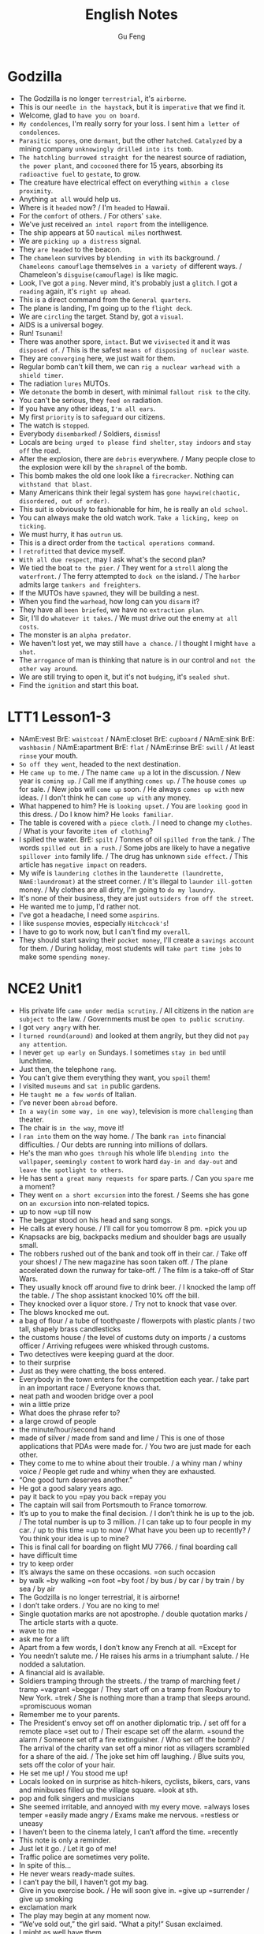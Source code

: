 #+TITLE: English Notes
#+AUTHOR: Gu Feng
#+HTML_HEAD: <link rel="stylesheet" type="text/css" href="css/code-hover.css" />
#+HTML_HEAD: <link rel="stylesheet" type="text/css" href="css/org.css" />
#+HTML: <meta name="viewport" content="width=device-width, initial-scale=1, maximum-scale=1, user-scalable=no">

* Godzilla
+ The Godzilla is no longer =terrestrial=, it's =airborne=.
+ This is our =needle in the haystack=, but it is =imperative= that we find it.
+ Welcome, glad to =have you on board=.
+ =My condolences=, I'm really sorry for your loss. I sent him =a letter of condolences=.
+ =Parasitic spores=, one =dormant=, but the other =hatched=. =Catalyzed= by a mining company =unknowingly drilled into its tomb=.
+ =The hatchling burrowed straight for= the nearest source of radiation, =the power plant=, and =cocooned= there for 15 years, absorbing its =radioactive fuel= to =gestate=, to grow.
+ The creature have electrical effect on everything =within a close proximity=.
+ Anything =at all= would help us.
+ Where is it =headed= now? / I'm =headed= to Hawaii.
+ For the =comfort= of others. / For others' =sake=.
+ We've just received =an intel report= from the intelligence.
+ The ship appears at 50 =nautical miles= northwest.
+ We are =picking up a distress= signal.
+ They =are headed= to the beacon.
+ The =chameleon= survives by =blending in with= its background. / =Chameleons camouflage= themselves =in a variety of= different ways. / Chameleon's =disguise(camouflage)= is like magic.
+ Look, I've got a =ping=. Never mind, it's probably just a =glitch=. I got a =reading= again, it's =right up ahead=.
+ This is a direct command from the =General quarters=.
+ The plane is landing, I'm going up to the =flight deck=.
+ We are =circling= the target. Stand by, got a =visual=.
+ AIDS is a universal bogey.
+ Run! =Tsunami=!
+ There was another spore, =intact=. But we =vivisected= it and it was =disposed of=. / This is the safest =means of disposing of nuclear waste=.
+ They are =converging= here, we just wait for them.
+ Regular bomb can't kill them, we can =rig a nuclear warhead with a shield timer=.
+ The radiation =lures= MUTOs.
+ We =detonate= the bomb in desert, with minimal =fallout risk to= the city.
+ You can't be serious, they =feed on= radiation.
+ If you have any other ideas, =I'm all ears=.
+ My first =priority= is to =safeguard= our citizens.
+ The watch is =stopped=.
+ Everybody =disembarked=! / Soldiers, =dismiss=!
+ Locals are =being urged to please find shelter=, =stay indoors= and =stay off= the road.
+ After the explosion, there are =debris= everywhere.  / Many people close to the explosion were kill by the =shrapnel= of the bomb.
+ This bomb makes the old one look like a =firecracker=. Nothing can =withstand that blast=.
+ Many Americans think their legal system has =gone haywire(chaotic, disordered, out of order)=.
+ This suit is obviously to fashionable for him, he is really an =old school=.
+ You can always make the old watch work. =Take a licking, keep on ticking=.
+ We must hurry, it has =outrun= us.
+ This is a direct order from the =tactical operations command=.
+ I =retrofitted= that device myself.
+ =With all due respect=, may I ask what's the second plan?
+ We tied the boat =to the pier=. / They went for a =stroll= along the =waterfront=. / The ferry attempted to =dock on= the island. / The =harbor= admits large =tankers and freighters=.
+ If the MUTOs have =spawned=, they will be building a nest.
+ When you find the =warhead=, how long can you =disarm= it?
+ They have all =been briefed=, we have no =extraction plan=.
+ Sir, I'll do =whatever it takes=. / We must drive out the enemy =at all costs=.
+ The monster is an =alpha predator=.
+ We haven't lost yet, we may still =have a chance=. / I thought I might =have a shot=.
+ The =arrogance= of man is thinking that nature is in our control and =not the other way around=.
+ We are still trying to open it, but it's not =budging=, it's =sealed shut=.
+ Find the =ignition= and start this boat.

* LTT1 Lesson1-3
+ NAmE:vest BrE: =waistcoat= / NAmE:closet BrE: =cupboard= / NAmE:sink BrE: =washbasin= / NAmE:apartment BrE: =flat= / NAmE:rinse BrE: =swill= / At least =rinse= your mouth.
+ =So off they went=, headed to the next destination.
+ He =came up to= me. / The name =came up= a lot in the discussion. / New year is =coming up=. / Call me if anything =comes up=. / The house =comes up= for sale. / New jobs will =come up= soon. / He always =comes up with= new ideas. / I don't think he can =come up with= any money.
+ What happened to him? He is =looking upset=. / You are =looking good= in this dress. / Do I know him? He =looks familiar=.
+ The table is covered with =a piece cloth=. / I need to change my =clothes=. / What is your favorite =item of clothing=?
+ I spilled the water. BrE: =spilt= / Tonnes of oil =spilled from= the tank. / The words =spilled out in a rush=. / Some jobs are likely to have a negative =spillover into= family life. / The drug has unknown =side effect=. / This article has =negative impact= on readers.
+ My wife is =laundering clothes= in the =launderette (laundrette, NAmE:laundromat)= at the street corner. / It's illegal to =launder ill-gotten= money. / My clothes are all dirty, I'm going to =do my laundry=.
+ It's none of their business, they are just =outsiders from off the street=.
+ He wanted me to jump, I'd rather not.
+ I've got a headache, I need some =aspirins=.
+ I like =suspense= movies, especially =Hitchcock's=!
+ I have to go to work now, but I can't find my =overall=.
+ They should start saving their =pocket money=, I'll create a =savings account= for them. / During holiday, most students will =take part time jobs= to make some =spending money=.

* NCE2 Unit1
+ His private life =came under media scrutiny=. / All citizens in the nation =are subject to= the law. / Governments must be =open to public scrutiny=.
+ I got =very angry= with her.
+ I =turned round(around)= and looked at them angrily, but they did not =pay any attention=.
+ I never =get up early on= Sundays. I sometimes =stay in bed= until lunchtime.
+ Just then, the telephone =rang=.
+ You can't give them everything they want, you =spoil= them!
+ I visited =museums= and =sat in= public gardens.
+ He =taught me a few words= of Italian.
+ I’ve never been =abroad= before.
+ =In a way(in some way, in one way)=, television is more =challenging= than theater.
+ The chair is =in the way=, move it!
+ I =ran into= them on the way home. / The bank =ran into= financial difficulties. / Our debts are running into millions of dollars.
+ He's the man who =goes through= his whole life =blending into the wallpaper=, =seemingly content= to work hard =day-in and day-out= and =leave the spotlight to others=.
+ He has sent =a great many requests for= spare parts. / Can you =spare= me a moment?
+ They went =on a short excursion= into the forest. / Seems she has gone on =an excursion= into non-related topics.
+ up to now =up till now
+ The beggar stood on his head and sang songs.
+ He calls at every house. / I’ll call for you tomorrow 8 pm. =pick you up
+ Knapsacks are big, backpacks medium and shoulder bags are usually small.
+ The robbers rushed out of the bank and took off in their car. / Take off your shoes! / The new magazine has soon taken off. / The plane accelerated down the runway for take-off. / The film is a take-off of Star Wars.
+ They usually knock off around five to drink beer. / I knocked the lamp off the table. / The shop assistant knocked 10% off the bill.
+ They knocked over a liquor store. / Try not to knock that vase over.
+ The blows knocked me out.
+ a bag of flour / a tube of toothpaste / flowerpots with plastic plants / two tall, shapely brass candlesticks
+ the customs house / the level of customs duty on imports / a customs officer / Arriving refugees were whisked through customs.
+ Two detectives were keeping guard at the door.
+ to their surprise
+ Just as they were chatting, the boss entered.
+ Everybody in the town enters for the competition each year. / take part in an important race / Everyone knows that.
+ neat path and wooden bridge over a pool
+ win a little prize
+ What does the phrase refer to?
+ a large crowd of people
+ the minute/hour/second hand
+ made of silver / made from sand and lime / This is one of those applications that PDAs were made for. / You two are just made for each other.
+ They come to me to whine about their trouble. / a whiny man / whiny voice / People get rude and whiny when they are exhausted.
+ “One good turn deserves another.”
+ He got a good salary years ago.
+ pay it back to you =pay you back =repay you
+ The captain will sail from Portsmouth to France tomorrow.
+ It’s up to you to make the final decision. / I don’t think he is up to the job. / The total number is up to 3 million. / I can take up to four people in my car. / up to this time =up to now / What have you been up to recently? / You think your idea is up to mine?
+ This is final call for boarding on flight MU 7766. / final boarding call
+ have difficult time
+ try to keep order
+ It’s always the same on these occasions. =on such occasion
+ by walk =by walking =on foot =by foot / by bus / by car / by train / by sea / by air
+ The Godzilla is no longer terrestrial, it is airborne!
+ I don’t take orders. / You are no king to me!
+ Single quotation marks are not apostrophe. / double quotation marks / The article starts with a quote.
+ wave to me
+ ask me for a lift
+ Apart from a few words, I don’t know any French at all. =Except for
+ You needn’t salute me. / He raises his arms in a triumphant salute. / He nodded a salutation.
+ A financial aid is available.
+ Soldiers tramping through the streets. / the tramp of marching feet / tramp =vagrant =beggar / They start off on a tramp from Roxbury to New York. =trek / She is nothing more than a tramp that sleeps around. =promiscuous woman
+ Remember me to your parents.
+ The President's envoy set off on another diplomatic trip. / set off for a remote place =set out to / Their escape set off the alarm. =sound the alarm / Someone set off a fire extinguisher. / Who set off the bomb? / The arrival of the charity van set off a minor riot as villagers scrambled for a share of the aid. / The joke set him off laughing. / Blue suits you, sets off the color of your hair.
+ He set me up! / You stood me up!
+ Locals looked on in surprise as hitch-hikers, cyclists, bikers, cars, vans and minibuses filled up the village square. =look at sth.
+ pop and folk singers and musicians
+ She seemed irritable, and annoyed with my every move. =always loses temper =easily made angry / Exams make me nervous. =restless or uneasy
+ I haven’t been to the cinema lately, I can’t afford the time. =recently
+ This note is only a reminder.
+ Just let it go. / Let it go of me!
+ Traffic police are sometimes very polite.
+ In spite of this…
+ He never wears ready-made suites.
+ I can’t pay the bill, I haven’t got my bag.
+ Give in you exercise book. / He will soon give in. =give up =surrender / give up smoking
+ exclamation mark
+ The play may begin at any moment now.
+ “We’ve sold out,” the girl said. “What a pity!” Susan exclaimed.
+ I might as well have them.
+ bed-ridden grandma / disease-ridden environment
+ a painful and lingering death
+ She wanted to play the martyr to the society. / She was martyred for her faith.
+ This does not worry me anymore.
+ I’m even less lucky.
+ Aeroplanes are slowly driving me mad.
+ Last year, however, it came into use.
+ People have been driven away from their homes, but I’m determined to stay. / He drives his car very badly. / Our army drove the enemy back.
+ Both girls write to each other regularly now.
+ He congratulated me on having got engaged.
+ Did anything emerge from your discussion?
+ I dreamt of you last night.
+ You can never rely on him to be punctual. =in time / He is not trustworthy. / I suppose I can count on you for help in(with) this matter. / You can depend on me.
+ I insist on you telling me the truth.
+ They can only cure him of his illness if they operate on him.
+ I haven't accused him of anything, but I suspect him of having taking it.
+ We expect a great deal of(with) you.
+ My hands smell of soap.
+ We have embarked on a new scheme.
+ I believe in taking my time.
+ She prides herself on her clean house.
+ We must economize on fuel. / Cycling is more economical than driving. / She lives a frugal lift. / The diet is frugal. / stuff cutback / cutback in public spending / Customers are drawing(pulling) in their horns at a time of high interest rates. / Cuts in defense spending forced the aerospace industry to retrench. / He needs to scrimp and save while looking for a job. =tighten his belt / Scrimping on safety measures can be a false economy. / Many families must skimp on their food and other necessities just to meet the monthly rent. / He doesn't stint on wining and dining. / To avoid having to stint yourself, budget in advance. / His boss is stingy and idle.
+ He headed south after a stint in that village.
+ The administrator is holding back for several reasons.
+ He doesn't have a job, he lives on his mother.
+ He was employed in that factory.
+ I can assure you of my support.
+ Do you approve of hunting.
+ I despair of ever loving him! / Being desperate is the feeling of despair and inadequacy. / She wrote to him in desperation.
+ He delights in annoying me.
+ She had poured(thrown) cold water on the idea. =put a damper on
+ He felt very upset and started to complain about this wicked world, but was interrupted by a knock at the door.

* NCE2 Lesson53
+ It didn't cost much to repair the castle. =Damage was confined to a small portion of it=.
+ Look at that model girl over there, =she must has the perfect body proportion=.
+ If you all do not have a better solution, =I have a proposition=.
+ They have put out the forest fire, but they still need to find out =how the fire began=. However, a fireman accidentally =discovered the cause=.
+ Cigarette butts can also be called =cigarette ends=.
+ He noticed the remains of a snake =which was wound round the electric wires of a 16,000 volt power line=.
+ The strange phenomenon baffled all of us, but finally =he solve the mystery=.
+ A bird had =snatched up= the snake and =dropped it on to= electric wires.
+ In order to persuade him to change his mind, =I reasoned with him for hours=.
+ The smoke has come out, when =I smelled something burning=.
+ =On my going to= the kitchen, I found it full of smoke.
+ I was busy mixing butter and flour and my hands were =covered with stick pastr=.
+ At that time, they always laughed at me. =Nothing could have been more annoying=.
+ I went to open the door eagerly, but =I was dismayed when I found out it was not her=.
+ Some doors do not have =doorknob= on the outside.
+ I had no sooner got back to the kitchen than doorbell =rang loud enough to wake the dead=.
+ The postman wanted me to =sign for a registered letter=.
+ That event =prompted me to write= a letter to him.
+ I'm very pleased =to learn that= you a well.
+ In a letter, the first paragraph should be =Thank you for letter=.

